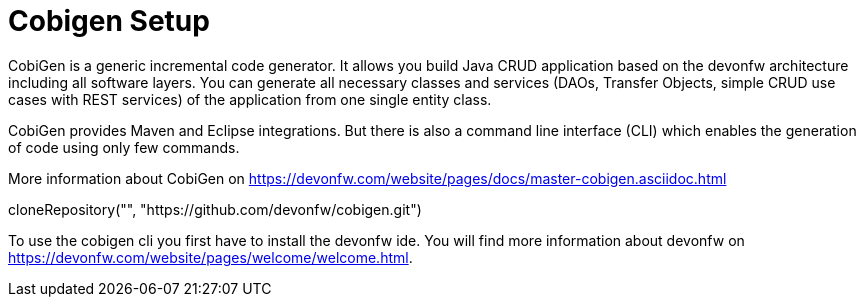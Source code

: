 = Cobigen Setup

====
CobiGen is a generic incremental code generator. It allows you build Java CRUD application based on the devonfw architecture including all software layers. You can generate all necessary classes and services (DAOs, Transfer Objects, simple CRUD use cases with REST services) of the application from one single entity class.

CobiGen provides Maven and Eclipse integrations. But there is also a command line interface (CLI) which enables the generation of code using only few commands.

More information about CobiGen on https://devonfw.com/website/pages/docs/master-cobigen.asciidoc.html


[step]
--
cloneRepository("", "https://github.com/devonfw/cobigen.git")
--


To use the cobigen cli you first have to install the devonfw ide. You will find more information about devonfw on https://devonfw.com/website/pages/welcome/welcome.html.
====
